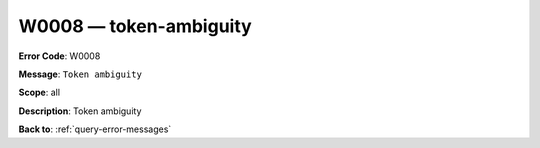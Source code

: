 .. _W0008:

W0008 — token-ambiguity
=======================

**Error Code**: W0008

**Message**: ``Token ambiguity``

**Scope**: all

**Description**: Token ambiguity

**Back to**: :ref:`query-error-messages`
